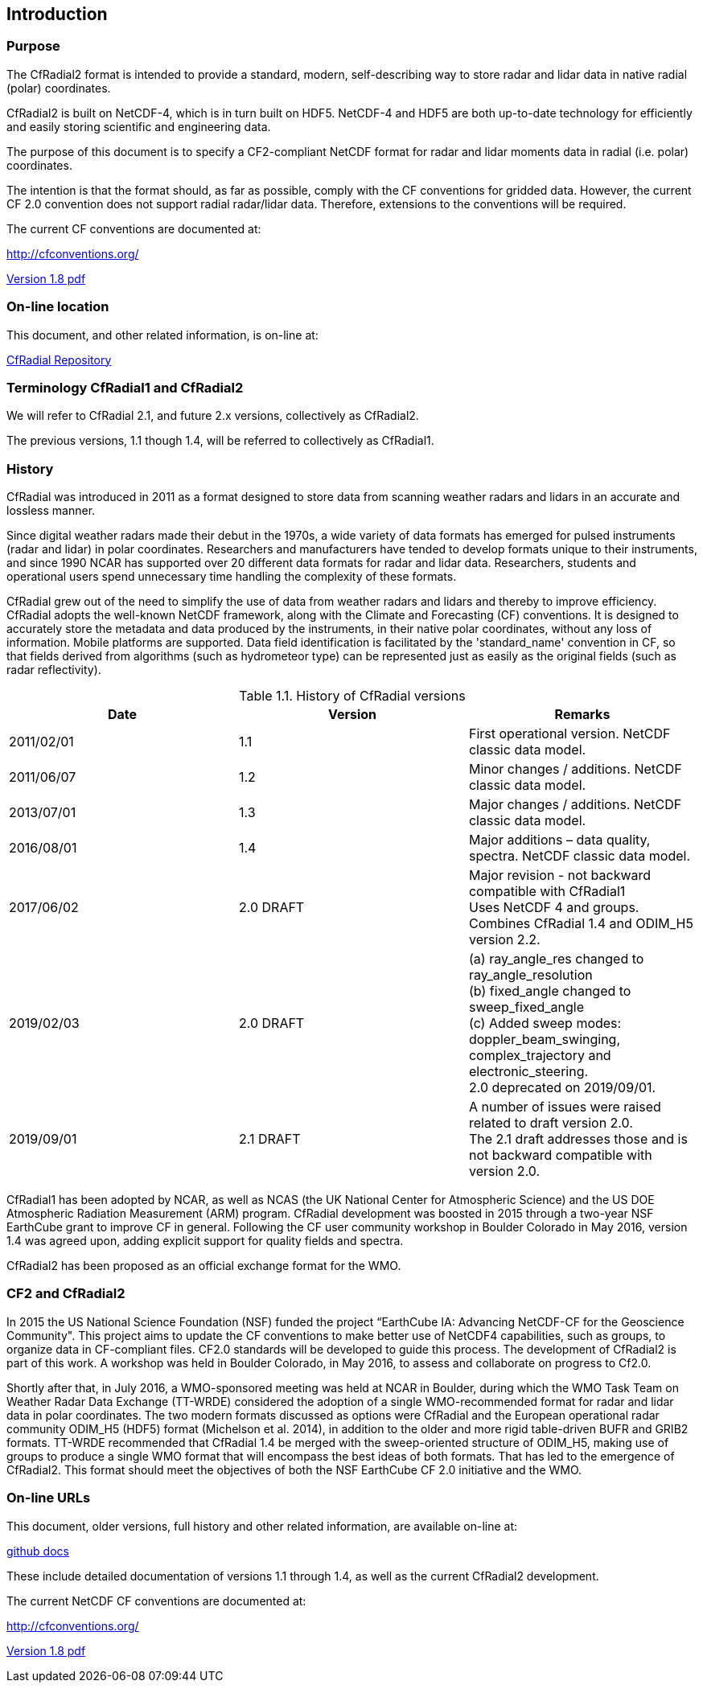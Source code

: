 
[[introduction, Chapter 1, Introduction]]

==  Introduction 


=== Purpose

The CfRadial2 format is intended to provide a standard, modern, self-describing way to store radar and lidar data in native radial (polar) coordinates.

CfRadial2 is built on NetCDF-4, which is in turn built on HDF5. NetCDF-4 and HDF5 are both up-to-date technology for efficiently and easily storing scientific and engineering data.

The purpose of this document is to specify a CF2-compliant NetCDF format for radar and lidar moments data in radial (i.e. polar) coordinates.

The intention is that the format should, as far as possible, comply with the CF conventions for gridded data. However, the current CF 2.0 convention does not support radial radar/lidar data. Therefore, extensions to the conventions will be required.

The current CF conventions are documented at:

link:$$http://cfconventions.org/$$[http://cfconventions.org/]

link:$$http://cfconventions.org/Data/cf-conventions/cf-conventions-1.8/cf-conventions.pdf[Version 1.8 pdf]


=== On-line location

This document, and other related information, is on-line at:

link:$$https://github.com/NCAR/CfRadial/docs$$[CfRadial Repository]


[[terminology, Section 1.3, "Terminology"]]
=== Terminology CfRadial1 and CfRadial2

We will refer to CfRadial 2.1, and future 2.x versions, collectively as CfRadial2.

The previous versions, 1.1 though 1.4, will be referred to collectively as CfRadial1.


=== History

CfRadial was introduced in 2011 as a format designed to store data from scanning weather radars and lidars in an accurate and lossless manner.

Since digital weather radars made their debut in the 1970s, a wide variety of data formats has emerged for pulsed instruments (radar and lidar) in polar coordinates. Researchers and manufacturers have tended to develop formats unique to their instruments, and since 1990 NCAR has supported over 20 different data formats for radar and lidar data. Researchers, students and operational users spend unnecessary time handling the complexity of these formats.

CfRadial grew out of the need to simplify the use of data from weather radars and lidars and thereby to improve efficiency. CfRadial adopts the well-known NetCDF framework, along with the Climate and Forecasting (CF) conventions. It is designed to accurately store the metadata and data produced by the instruments, in their native polar coordinates, without any loss of information. Mobile platforms are supported. Data field identification is facilitated by the 'standard_name' convention in CF, so that fields derived from algorithms (such as hydrometeor type) can be represented just as easily as the original fields (such as radar reflectivity).


// [[table-attributes]]
// .Attributes
// [options="header",cols="6,2,2,8,12",caption="Table 1.1. "]
// |===============
// |{set:cellbgcolor!}
// Attribute
// | Type
// | Use
// | Links
// | Description

// [[table-attributes]]
// .Attributes
//Table 1.1: History of CfRadial versions

[[table-history]]
.History of CfRadial versions
[cols=",,",options="header",caption="Table 1.1. "]
|===
| *Date* | *Version* | *Remarks*
| 2011/02/01 | 1.1 | First operational version. NetCDF classic data model.
| 2011/06/07 | 1.2 | Minor changes / additions. NetCDF classic data model.
| 2013/07/01 | 1.3 | Major changes / additions. NetCDF classic data model.
| 2016/08/01 | 1.4 | Major additions – data quality, spectra. NetCDF classic data model.
| 2017/06/02 | 2.0 DRAFT | Major revision - not backward compatible with CfRadial1 +
Uses NetCDF 4 and groups. +
Combines CfRadial 1.4 and ODIM_H5 version 2.2. +

| 2019/02/03 | 2.0 DRAFT a|
{empty}(a) ray_angle_res changed to ray_angle_resolution +
(b) fixed_angle changed to sweep_fixed_angle +
(c) Added sweep modes: doppler_beam_swinging, complex_trajectory and electronic_steering. +
2.0 deprecated on 2019/09/01. +
| 2019/09/01 | 2.1 DRAFT | A number of issues were raised related to draft version 2.0. +
The 2.1 draft addresses those and is not backward compatible with version 2.0. +
|===

CfRadial1 has been adopted by NCAR, as well as NCAS (the UK National Center for Atmospheric Science) and the US DOE Atmospheric Radiation Measurement (ARM) program. CfRadial development was boosted in 2015 through a two-year NSF EarthCube grant to improve CF in general. Following the CF user community workshop in Boulder Colorado in May 2016, version 1.4 was agreed upon, adding explicit support for quality fields and spectra.

CfRadial2 has been proposed as an official exchange format for the WMO.

=== CF2 and CfRadial2

In 2015 the US National Science Foundation (NSF) funded the project “EarthCube IA: Advancing NetCDF-CF for the Geoscience Community". This project aims to update the CF conventions to make better use of NetCDF4 capabilities, such as groups, to organize data in CF-compliant files. CF2.0 standards will be developed to guide this process. The development of CfRadial2 is part of this work. A workshop was held in Boulder Colorado, in May 2016, to assess and collaborate on progress to Cf2.0.

Shortly after that, in July 2016, a WMO-sponsored meeting was held at NCAR in Boulder, during which the WMO Task Team on Weather Radar Data Exchange (TT-WRDE) considered the adoption of a single WMO-recommended format for radar and lidar data in polar coordinates. The two modern formats discussed as options were CfRadial and the European operational radar community ODIM_H5 (HDF5) format (Michelson et al. 2014), in addition to the older and more rigid table-driven BUFR and GRIB2 formats. TT-WRDE recommended that CfRadial 1.4 be merged with the sweep-oriented structure of ODIM_H5, making use of groups to produce a single WMO format that will encompass the best ideas of both formats. That has led to the emergence of CfRadial2. This format should meet the objectives of both the NSF EarthCube CF 2.0 initiative and the WMO.

=== On-line URLs

This document, older versions, full history and other related information, are available on-line at:

link:$$https://github.com/NCAR/CfRadial/tree/master/docs$$[github docs]

These include detailed documentation of versions 1.1 through 1.4, as well as the current CfRadial2 development.

The current NetCDF CF conventions are documented at:

link:$$http://cfconventions.org/$$[http://cfconventions.org/]

link:$$http://cfconventions.org/Data/cf-conventions/cf-conventions-1.8/cf-conventions.pdf[Version 1.8 pdf]


